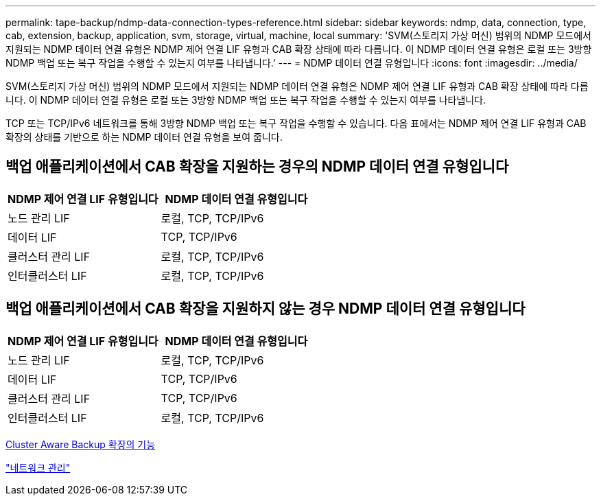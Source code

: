 ---
permalink: tape-backup/ndmp-data-connection-types-reference.html 
sidebar: sidebar 
keywords: ndmp, data, connection, type, cab, extension, backup, application, svm, storage, virtual, machine, local 
summary: 'SVM(스토리지 가상 머신) 범위의 NDMP 모드에서 지원되는 NDMP 데이터 연결 유형은 NDMP 제어 연결 LIF 유형과 CAB 확장 상태에 따라 다릅니다. 이 NDMP 데이터 연결 유형은 로컬 또는 3방향 NDMP 백업 또는 복구 작업을 수행할 수 있는지 여부를 나타냅니다.' 
---
= NDMP 데이터 연결 유형입니다
:icons: font
:imagesdir: ../media/


[role="lead"]
SVM(스토리지 가상 머신) 범위의 NDMP 모드에서 지원되는 NDMP 데이터 연결 유형은 NDMP 제어 연결 LIF 유형과 CAB 확장 상태에 따라 다릅니다. 이 NDMP 데이터 연결 유형은 로컬 또는 3방향 NDMP 백업 또는 복구 작업을 수행할 수 있는지 여부를 나타냅니다.

TCP 또는 TCP/IPv6 네트워크를 통해 3방향 NDMP 백업 또는 복구 작업을 수행할 수 있습니다. 다음 표에서는 NDMP 제어 연결 LIF 유형과 CAB 확장의 상태를 기반으로 하는 NDMP 데이터 연결 유형을 보여 줍니다.



== 백업 애플리케이션에서 CAB 확장을 지원하는 경우의 NDMP 데이터 연결 유형입니다

|===
| NDMP 제어 연결 LIF 유형입니다 | NDMP 데이터 연결 유형입니다 


 a| 
노드 관리 LIF
 a| 
로컬, TCP, TCP/IPv6



 a| 
데이터 LIF
 a| 
TCP, TCP/IPv6



 a| 
클러스터 관리 LIF
 a| 
로컬, TCP, TCP/IPv6



 a| 
인터클러스터 LIF
 a| 
로컬, TCP, TCP/IPv6

|===


== 백업 애플리케이션에서 CAB 확장을 지원하지 않는 경우 NDMP 데이터 연결 유형입니다

|===
| NDMP 제어 연결 LIF 유형입니다 | NDMP 데이터 연결 유형입니다 


 a| 
노드 관리 LIF
 a| 
로컬, TCP, TCP/IPv6



 a| 
데이터 LIF
 a| 
TCP, TCP/IPv6



 a| 
클러스터 관리 LIF
 a| 
TCP, TCP/IPv6



 a| 
인터클러스터 LIF
 a| 
로컬, TCP, TCP/IPv6

|===
xref:cluster-aware-backup-extension-concept.adoc[Cluster Aware Backup 확장의 기능]

link:../networking/index.html["네트워크 관리"]
